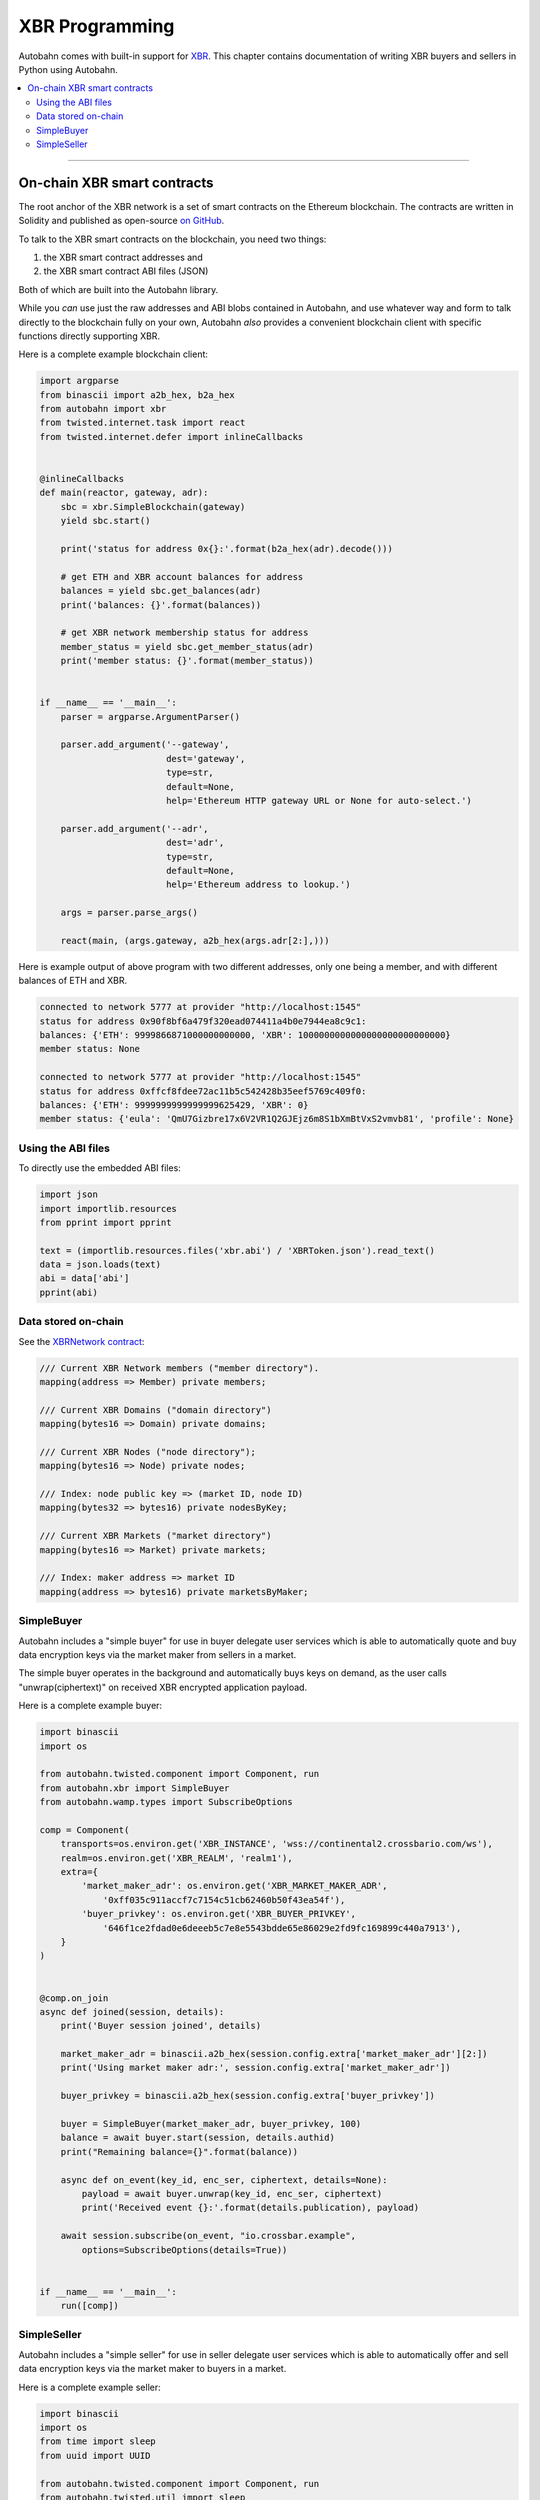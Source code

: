 XBR Programming
===============

Autobahn comes with built-in support for `XBR <https://xbr.network/>`_. This chapter contains
documentation of writing XBR buyers and sellers in Python using Autobahn.

.. contents:: :local:

----------

On-chain XBR smart contracts
----------------------------

The root anchor of the XBR network is a set of smart contracts on the Ethereum blockchain. The contracts
are written in Solidity and published as open-source `on GitHub <https://github.com/crossbario/xbr-protocol>`_.

To talk to the XBR smart contracts on the blockchain, you need two things:

1. the XBR smart contract addresses and
2. the XBR smart contract ABI files (JSON)

Both of which are built into the Autobahn library.

While you *can* use just the raw addresses and ABI blobs contained in Autobahn, and use whatever
way and form to talk directly to the blockchain fully on your own, Autobahn *also* provides a convenient
blockchain client with specific functions directly supporting XBR.

Here is a complete example blockchain client:

.. code-block:: python

    import argparse
    from binascii import a2b_hex, b2a_hex
    from autobahn import xbr
    from twisted.internet.task import react
    from twisted.internet.defer import inlineCallbacks


    @inlineCallbacks
    def main(reactor, gateway, adr):
        sbc = xbr.SimpleBlockchain(gateway)
        yield sbc.start()

        print('status for address 0x{}:'.format(b2a_hex(adr).decode()))

        # get ETH and XBR account balances for address
        balances = yield sbc.get_balances(adr)
        print('balances: {}'.format(balances))

        # get XBR network membership status for address
        member_status = yield sbc.get_member_status(adr)
        print('member status: {}'.format(member_status))


    if __name__ == '__main__':
        parser = argparse.ArgumentParser()

        parser.add_argument('--gateway',
                            dest='gateway',
                            type=str,
                            default=None,
                            help='Ethereum HTTP gateway URL or None for auto-select.')

        parser.add_argument('--adr',
                            dest='adr',
                            type=str,
                            default=None,
                            help='Ethereum address to lookup.')

        args = parser.parse_args()

        react(main, (args.gateway, a2b_hex(args.adr[2:],)))

Here is example output of above program with two different addresses, only one being a member,
and with different balances of ETH and XBR.

.. code-block:: console

    connected to network 5777 at provider "http://localhost:1545"
    status for address 0x90f8bf6a479f320ead074411a4b0e7944ea8c9c1:
    balances: {'ETH': 9999866871000000000000, 'XBR': 1000000000000000000000000000}
    member status: None

    connected to network 5777 at provider "http://localhost:1545"
    status for address 0xffcf8fdee72ac11b5c542428b35eef5769c409f0:
    balances: {'ETH': 9999999999999999625429, 'XBR': 0}
    member status: {'eula': 'QmU7Gizbre17x6V2VR1Q2GJEjz6m8S1bXmBtVxS2vmvb81', 'profile': None}


Using the ABI files
...................

To directly use the embedded ABI files:

.. code-block:: python

    import json
    import importlib.resources
    from pprint import pprint

    text = (importlib.resources.files('xbr.abi') / 'XBRToken.json').read_text()
    data = json.loads(text)
    abi = data['abi']
    pprint(abi)


Data stored on-chain
....................

See the `XBRNetwork contract <https://github.com/crossbario/xbr-protocol/blob/master/contracts/XBRNetwork.sol>`_:

.. code-block:: console

    /// Current XBR Network members ("member directory").
    mapping(address => Member) private members;

    /// Current XBR Domains ("domain directory")
    mapping(bytes16 => Domain) private domains;

    /// Current XBR Nodes ("node directory");
    mapping(bytes16 => Node) private nodes;

    /// Index: node public key => (market ID, node ID)
    mapping(bytes32 => bytes16) private nodesByKey;

    /// Current XBR Markets ("market directory")
    mapping(bytes16 => Market) private markets;

    /// Index: maker address => market ID
    mapping(address => bytes16) private marketsByMaker;


SimpleBuyer
...........

Autobahn includes a "simple buyer" for use in buyer delegate user services which is able
to automatically quote and buy data encryption keys via the market maker from sellers
in a market.

The simple buyer operates in the background and automatically buys keys on demand, as the
user calls "unwrap(ciphertext)" on received XBR encrypted application payload.

Here is a complete example buyer:

.. code-block:: python

    import binascii
    import os

    from autobahn.twisted.component import Component, run
    from autobahn.xbr import SimpleBuyer
    from autobahn.wamp.types import SubscribeOptions

    comp = Component(
        transports=os.environ.get('XBR_INSTANCE', 'wss://continental2.crossbario.com/ws'),
        realm=os.environ.get('XBR_REALM', 'realm1'),
        extra={
            'market_maker_adr': os.environ.get('XBR_MARKET_MAKER_ADR',
                '0xff035c911accf7c7154c51cb62460b50f43ea54f'),
            'buyer_privkey': os.environ.get('XBR_BUYER_PRIVKEY',
                '646f1ce2fdad0e6deeeb5c7e8e5543bdde65e86029e2fd9fc169899c440a7913'),
        }
    )


    @comp.on_join
    async def joined(session, details):
        print('Buyer session joined', details)

        market_maker_adr = binascii.a2b_hex(session.config.extra['market_maker_adr'][2:])
        print('Using market maker adr:', session.config.extra['market_maker_adr'])

        buyer_privkey = binascii.a2b_hex(session.config.extra['buyer_privkey'])

        buyer = SimpleBuyer(market_maker_adr, buyer_privkey, 100)
        balance = await buyer.start(session, details.authid)
        print("Remaining balance={}".format(balance))

        async def on_event(key_id, enc_ser, ciphertext, details=None):
            payload = await buyer.unwrap(key_id, enc_ser, ciphertext)
            print('Received event {}:'.format(details.publication), payload)

        await session.subscribe(on_event, "io.crossbar.example",
            options=SubscribeOptions(details=True))


    if __name__ == '__main__':
        run([comp])


SimpleSeller
............

Autobahn includes a "simple seller" for use in seller delegate user services which is able
to automatically offer and sell data encryption keys via the market maker to buyers
in a market.

Here is a complete example seller:

.. code-block:: python

    import binascii
    import os
    from time import sleep
    from uuid import UUID

    from autobahn.twisted.component import Component, run
    from autobahn.twisted.util import sleep
    from autobahn.wamp.types import PublishOptions
    from autobahn.xbr import SimpleSeller

    comp = Component(
        transports=os.environ.get('XBR_INSTANCE', 'wss://continental2.crossbario.com/ws'),
        realm=os.environ.get('XBR_REALM', 'realm1'),
        extra={
            'market_maker_adr': os.environ.get('XBR_MARKET_MAKER_ADR',
                '0xff035c911accf7c7154c51cb62460b50f43ea54f'),
            'seller_privkey': os.environ.get('XBR_SELLER_PRIVKEY',
                '646f1ce2fdad0e6deeeb5c7e8e5543bdde65e86029e2fd9fc169899c440a7913'),
        }
    )

    running = False


    @comp.on_join
    async def joined(session, details):
        print('Seller session joined', details)
        global running
        running = True

        market_maker_adr = binascii.a2b_hex(session.config.extra['market_maker_adr'][2:])
        print('Using market maker adr:', session.config.extra['market_maker_adr'])

        seller_privkey = binascii.a2b_hex(session.config.extra['seller_privkey'])

        api_id = UUID('627f1b5c-58c2-43b1-8422-a34f7d3f5a04').bytes
        topic = 'io.crossbar.example'
        counter = 1

        seller = SimpleSeller(market_maker_adr, seller_privkey)
        seller.add(api_id, topic, 35, 10, None)
        await seller.start(session)

        print('Seller has started')

        while running:
            payload = {'data': 'py-seller', 'counter': counter}
            key_id, enc_ser, ciphertext = await seller.wrap(api_id,
                                                            topic,
                                                            payload)
            pub = await session.publish(topic, key_id, enc_ser, ciphertext,
                                        options=PublishOptions(acknowledge=True))

            print('Published event {}: {}'.format(pub.id, payload))

            counter += 1
            await sleep(1)


    @comp.on_leave
    def left(session, details):
        print('Seller session left', details)
        global running
        running = False


    if __name__ == '__main__':
        run([comp])
